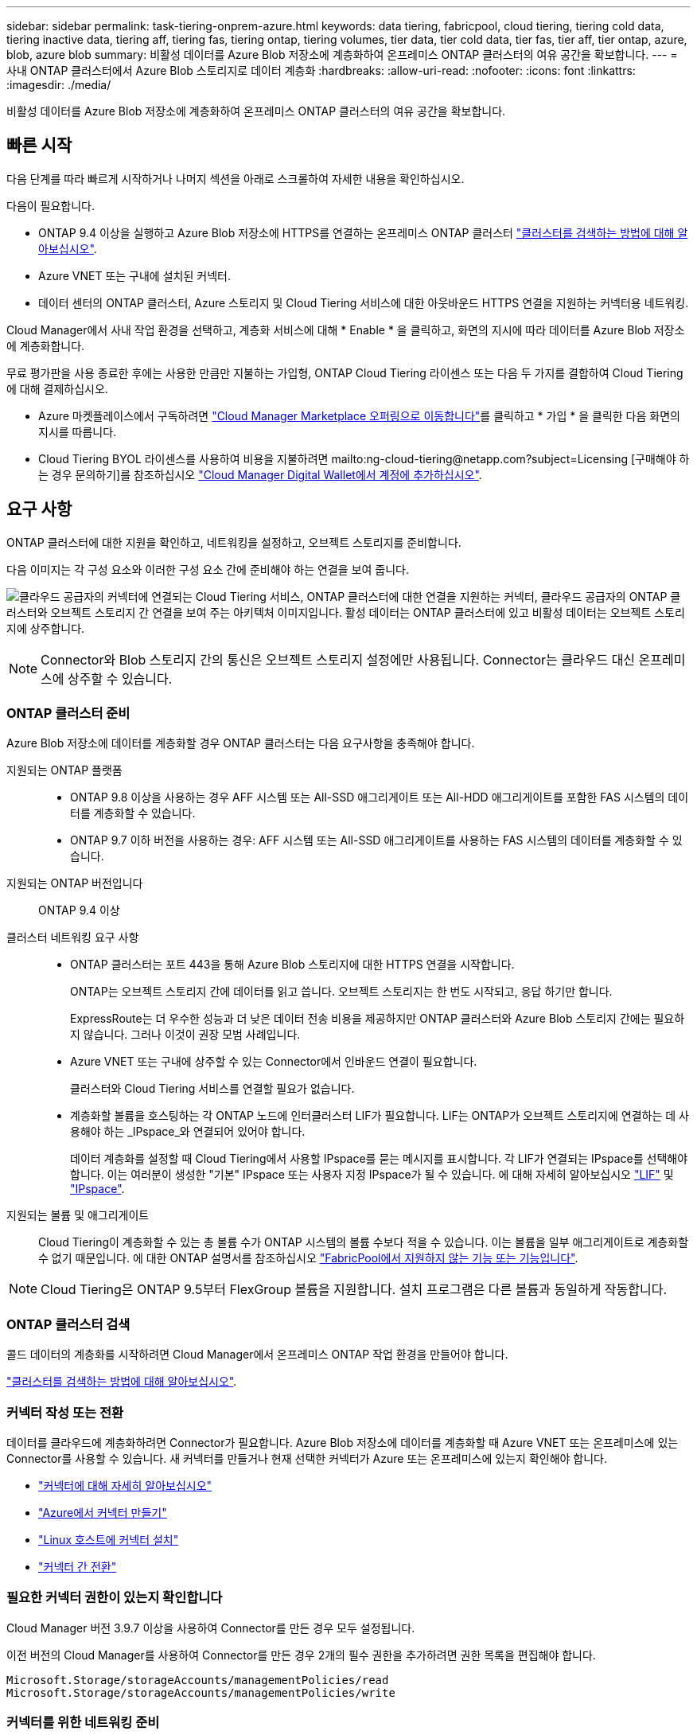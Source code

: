 ---
sidebar: sidebar 
permalink: task-tiering-onprem-azure.html 
keywords: data tiering, fabricpool, cloud tiering, tiering cold data, tiering inactive data, tiering aff, tiering fas, tiering ontap, tiering volumes, tier data, tier cold data, tier fas, tier aff, tier ontap, azure, blob, azure blob 
summary: 비활성 데이터를 Azure Blob 저장소에 계층화하여 온프레미스 ONTAP 클러스터의 여유 공간을 확보합니다. 
---
= 사내 ONTAP 클러스터에서 Azure Blob 스토리지로 데이터 계층화
:hardbreaks:
:allow-uri-read: 
:nofooter: 
:icons: font
:linkattrs: 
:imagesdir: ./media/


[role="lead"]
비활성 데이터를 Azure Blob 저장소에 계층화하여 온프레미스 ONTAP 클러스터의 여유 공간을 확보합니다.



== 빠른 시작

다음 단계를 따라 빠르게 시작하거나 나머지 섹션을 아래로 스크롤하여 자세한 내용을 확인하십시오.

[role="quick-margin-para"]
다음이 필요합니다.

* ONTAP 9.4 이상을 실행하고 Azure Blob 저장소에 HTTPS를 연결하는 온프레미스 ONTAP 클러스터 https://docs.netapp.com/us-en/cloud-manager-ontap-onprem/task-discovering-ontap.html["클러스터를 검색하는 방법에 대해 알아보십시오"^].
* Azure VNET 또는 구내에 설치된 커넥터.
* 데이터 센터의 ONTAP 클러스터, Azure 스토리지 및 Cloud Tiering 서비스에 대한 아웃바운드 HTTPS 연결을 지원하는 커넥터용 네트워킹.


[role="quick-margin-para"]
Cloud Manager에서 사내 작업 환경을 선택하고, 계층화 서비스에 대해 * Enable * 을 클릭하고, 화면의 지시에 따라 데이터를 Azure Blob 저장소에 계층화합니다.

[role="quick-margin-para"]
무료 평가판을 사용 종료한 후에는 사용한 만큼만 지불하는 가입형, ONTAP Cloud Tiering 라이센스 또는 다음 두 가지를 결합하여 Cloud Tiering에 대해 결제하십시오.

* Azure 마켓플레이스에서 구독하려면 https://azuremarketplace.microsoft.com/en-us/marketplace/apps/netapp.cloud-manager?tab=Overview["Cloud Manager Marketplace 오퍼링으로 이동합니다"^]를 클릭하고 * 가입 * 을 클릭한 다음 화면의 지시를 따릅니다.
* Cloud Tiering BYOL 라이센스를 사용하여 비용을 지불하려면 mailto:ng-cloud-tiering@netapp.com?subject=Licensing [구매해야 하는 경우 문의하기]를 참조하십시오 link:task-licensing-cloud-tiering.html#add-cloud-tiering-byol-licenses-to-your-account["Cloud Manager Digital Wallet에서 계정에 추가하십시오"].




== 요구 사항

ONTAP 클러스터에 대한 지원을 확인하고, 네트워킹을 설정하고, 오브젝트 스토리지를 준비합니다.

다음 이미지는 각 구성 요소와 이러한 구성 요소 간에 준비해야 하는 연결을 보여 줍니다.

image:diagram_cloud_tiering_azure.png["클라우드 공급자의 커넥터에 연결되는 Cloud Tiering 서비스, ONTAP 클러스터에 대한 연결을 지원하는 커넥터, 클라우드 공급자의 ONTAP 클러스터와 오브젝트 스토리지 간 연결을 보여 주는 아키텍처 이미지입니다. 활성 데이터는 ONTAP 클러스터에 있고 비활성 데이터는 오브젝트 스토리지에 상주합니다."]


NOTE: Connector와 Blob 스토리지 간의 통신은 오브젝트 스토리지 설정에만 사용됩니다. Connector는 클라우드 대신 온프레미스에 상주할 수 있습니다.



=== ONTAP 클러스터 준비

Azure Blob 저장소에 데이터를 계층화할 경우 ONTAP 클러스터는 다음 요구사항을 충족해야 합니다.

지원되는 ONTAP 플랫폼::
+
--
* ONTAP 9.8 이상을 사용하는 경우 AFF 시스템 또는 All-SSD 애그리게이트 또는 All-HDD 애그리게이트를 포함한 FAS 시스템의 데이터를 계층화할 수 있습니다.
* ONTAP 9.7 이하 버전을 사용하는 경우: AFF 시스템 또는 All-SSD 애그리게이트를 사용하는 FAS 시스템의 데이터를 계층화할 수 있습니다.


--
지원되는 ONTAP 버전입니다:: ONTAP 9.4 이상
클러스터 네트워킹 요구 사항::
+
--
* ONTAP 클러스터는 포트 443을 통해 Azure Blob 스토리지에 대한 HTTPS 연결을 시작합니다.
+
ONTAP는 오브젝트 스토리지 간에 데이터를 읽고 씁니다. 오브젝트 스토리지는 한 번도 시작되고, 응답 하기만 합니다.

+
ExpressRoute는 더 우수한 성능과 더 낮은 데이터 전송 비용을 제공하지만 ONTAP 클러스터와 Azure Blob 스토리지 간에는 필요하지 않습니다. 그러나 이것이 권장 모범 사례입니다.

* Azure VNET 또는 구내에 상주할 수 있는 Connector에서 인바운드 연결이 필요합니다.
+
클러스터와 Cloud Tiering 서비스를 연결할 필요가 없습니다.

* 계층화할 볼륨을 호스팅하는 각 ONTAP 노드에 인터클러스터 LIF가 필요합니다. LIF는 ONTAP가 오브젝트 스토리지에 연결하는 데 사용해야 하는 _IPspace_와 연결되어 있어야 합니다.
+
데이터 계층화를 설정할 때 Cloud Tiering에서 사용할 IPspace를 묻는 메시지를 표시합니다. 각 LIF가 연결되는 IPspace를 선택해야 합니다. 이는 여러분이 생성한 "기본" IPspace 또는 사용자 지정 IPspace가 될 수 있습니다. 에 대해 자세히 알아보십시오 https://docs.netapp.com/us-en/ontap/networking/create_a_lif.html["LIF"^] 및 https://docs.netapp.com/us-en/ontap/networking/standard_properties_of_ipspaces.html["IPspace"^].



--
지원되는 볼륨 및 애그리게이트:: Cloud Tiering이 계층화할 수 있는 총 볼륨 수가 ONTAP 시스템의 볼륨 수보다 적을 수 있습니다. 이는 볼륨을 일부 애그리게이트로 계층화할 수 없기 때문입니다. 에 대한 ONTAP 설명서를 참조하십시오 link:https://docs.netapp.com/us-en/ontap/fabricpool/requirements-concept.html#functionality-or-features-not-supported-by-fabricpool["FabricPool에서 지원하지 않는 기능 또는 기능입니다"^].



NOTE: Cloud Tiering은 ONTAP 9.5부터 FlexGroup 볼륨을 지원합니다. 설치 프로그램은 다른 볼륨과 동일하게 작동합니다.



=== ONTAP 클러스터 검색

콜드 데이터의 계층화를 시작하려면 Cloud Manager에서 온프레미스 ONTAP 작업 환경을 만들어야 합니다.

https://docs.netapp.com/us-en/cloud-manager-ontap-onprem/task-discovering-ontap.html["클러스터를 검색하는 방법에 대해 알아보십시오"^].



=== 커넥터 작성 또는 전환

데이터를 클라우드에 계층화하려면 Connector가 필요합니다. Azure Blob 저장소에 데이터를 계층화할 때 Azure VNET 또는 온프레미스에 있는 Connector를 사용할 수 있습니다. 새 커넥터를 만들거나 현재 선택한 커넥터가 Azure 또는 온프레미스에 있는지 확인해야 합니다.

* https://docs.netapp.com/us-en/cloud-manager-setup-admin/concept-connectors.html["커넥터에 대해 자세히 알아보십시오"^]
* https://docs.netapp.com/us-en/cloud-manager-setup-admin/task-creating-connectors-azure.html["Azure에서 커넥터 만들기"^]
* https://docs.netapp.com/us-en/cloud-manager-setup-admin/task-installing-linux.html["Linux 호스트에 커넥터 설치"^]
* https://docs.netapp.com/us-en/cloud-manager-setup-admin/task-managing-connectors.html["커넥터 간 전환"^]




=== 필요한 커넥터 권한이 있는지 확인합니다

Cloud Manager 버전 3.9.7 이상을 사용하여 Connector를 만든 경우 모두 설정됩니다.

이전 버전의 Cloud Manager를 사용하여 Connector를 만든 경우 2개의 필수 권한을 추가하려면 권한 목록을 편집해야 합니다.

[source, json]
----
Microsoft.Storage/storageAccounts/managementPolicies/read
Microsoft.Storage/storageAccounts/managementPolicies/write
----


=== 커넥터를 위한 네트워킹 준비

커넥터에 필요한 네트워크 연결이 있는지 확인합니다. 커넥터는 온프레미스 또는 Azure에 설치할 수 있습니다.

.단계
. 커넥터가 설치된 네트워크에서 다음 연결을 사용할 수 있는지 확인합니다.
+
** 포트 443(HTTPS)을 통해 Cloud Tiering 서비스에 대한 아웃바운드 인터넷 연결
** 포트 443을 통해 Azure Blob 저장소에 HTTPS로 연결합니다
** 포트 443을 통해 ONTAP 클러스터 관리 LIF에 HTTPS로 연결합니다


. 필요한 경우 Azure 스토리지에 VNET 서비스 끝점을 설정합니다.
+
ONTAP 클러스터에서 VNET로의 ExpressRoute 또는 VPN 연결이 있고 커넥터와 Blob 스토리지 간의 통신을 가상 프라이빗 네트워크에 유지하고자 하는 경우 Azure 스토리지에 VNET 서비스 엔드포인트를 사용하는 것이 좋습니다.





=== Azure Blob 저장소 준비 중

계층화를 설정할 때는 사용할 리소스 그룹과 리소스 그룹에 속한 스토리지 계정 및 Azure 컨테이너를 식별해야 합니다. 스토리지 계정을 사용하면 Cloud Tiering에서 데이터 계층화에 사용되는 Blob 컨테이너를 인증하고 액세스할 수 있습니다.

Cloud Tiering은 General Purpose v2 및 Premium Block Blob 유형의 스토리지 계정만 지원합니다.

Blob 컨테이너는 에 있어야 합니다 link:reference-azure-support.html#supported-azure-regions["Cloud Tiering을 지원하는 지역"].


NOTE: 특정 일 수 이후에 계층형 데이터가 전환될 저비용 액세스 계층을 사용하도록 Cloud Tiering을 구성하려면 Azure 계정에 컨테이너를 설정할 때 수명 주기 규칙을 선택하지 않아야 합니다. Cloud Tiering은 라이프사이클 전환을 관리합니다.



== 첫 번째 클러스터에서 Azure Blob 스토리지로 비활성 데이터 계층화

Azure 환경을 준비한 후 첫 번째 클러스터에서 비활성 데이터의 계층화를 시작합니다.

https://docs.netapp.com/us-en/cloud-manager-ontap-onprem/task-discovering-ontap.html["온프레미스 작업 환경"^].

.단계
. 온프레미스 클러스터를 선택합니다.
. 계층화 서비스에 대해 * 활성화 * 를 클릭합니다.
+
image:screenshot_setup_tiering_onprem.png["온-프레미스 ONTAP 작업 환경을 선택한 후 화면 오른쪽에 나타나는 활성화 옵션을 보여 주는 스크린샷"]

. * 제공업체 선택 *: 이 페이지는 온프레미스 커넥터를 사용하는 경우에만 나타납니다. Microsoft Azure * 를 선택하고 * 계속 * 을 클릭합니다.
. Tiering Setup * 페이지의 단계를 완료합니다.
+
.. * 리소스 그룹 *: 기존 컨테이너가 관리되는 리소스 그룹 또는 계층화된 데이터에 대한 새 컨테이너를 만들려는 위치를 선택하고 * 계속 * 을 클릭합니다.
.. * Azure Container *: 저장소 계정에 새 Blob 컨테이너를 추가하거나 기존 컨테이너를 선택하고 * Continue * 를 클릭합니다.
+
온프레미스 커넥터를 사용하는 경우 생성될 기존 컨테이너 또는 새 컨테이너에 대한 액세스를 제공하는 Azure Subscription을 입력해야 합니다.

+
이 단계에서 나타나는 스토리지 계정 및 컨테이너는 이전 단계에서 선택한 리소스 그룹에 속합니다.

.. * 액세스 계층 수명 주기 *: Cloud Tiering은 계층화된 데이터의 수명 주기 전환을 관리합니다. 데이터는 _Hot_class에서 시작되지만 특정 일 수 후에 _Cool_class로 데이터를 이동하는 규칙을 만들 수 있습니다.
+
계층화된 데이터를 이동할 액세스 계층과 데이터를 이동할 일 수를 선택하고 * 계속 * 을 클릭합니다. 예를 들어, 아래 스크린샷은 오브젝트 저장소에서 45일 후에 계층형 데이터가 _Hot_class에서 _Cool_class로 이동되었음을 보여 줍니다.

+
이 액세스 계층에 데이터 보존 * 을 선택하면 데이터는 _hot_access 계층에 그대로 유지되고 규칙이 적용되지 않습니다. link:reference-azure-support.html["지원되는 액세스 계층 을 참조하십시오"^].

+
image:screenshot_tiering_lifecycle_selection_azure.png["특정 일 수 후에 데이터가 이동되는 다른 액세스 계층을 선택하는 방법을 보여 주는 스크린샷"]

+
수명 주기 규칙은 선택한 저장소 계정의 모든 BLOB 컨테이너에 적용됩니다.

+
<<Verify that you have the necessary Connector permissions,필요한 커넥터 권한이 있는지 확인합니다>> 수명 주기 관리 기능을 위한 것입니다.

.. * 클러스터 네트워크 *: ONTAP가 오브젝트 스토리지에 연결하는 데 사용해야 하는 IPspace를 선택하고 * 계속 * 을 클릭합니다.
+
올바른 IPspace를 선택하면 클라우드 계층화를 통해 ONTAP에서 클라우드 공급자의 오브젝트 스토리지로의 연결을 설정할 수 있습니다.



. Tier Volumes_ 페이지에서 계층화를 구성할 볼륨을 선택하고 계층화 정책 페이지를 시작합니다.
+
** 모든 볼륨을 선택하려면 제목 행(image:button_backup_all_volumes.png[""])를 클릭하고 * 볼륨 구성 * 을 클릭합니다.
** 여러 볼륨을 선택하려면 각 볼륨에 대한 확인란을 선택합니다(image:button_backup_1_volume.png[""])를 클릭하고 * 볼륨 구성 * 을 클릭합니다.
** 단일 볼륨을 선택하려면 행(또는)을 클릭합니다 image:screenshot_edit_icon.gif["연필 아이콘을 편집합니다"] 아이콘)을 클릭합니다.
+
image:screenshot_tiering_modify_volumes.gif["단일 볼륨, 다중 볼륨 또는 모든 볼륨을 선택하는 방법 및 선택한 볼륨 수정 단추를 보여 주는 스크린샷"]



. Tiering Policy_대화 상자에서 계층화 정책을 선택하고 선택한 볼륨의 냉각 날짜를 필요에 따라 조정한 다음 * Apply * 를 클릭합니다.
+
link:concept-cloud-tiering.html#volume-tiering-policies["볼륨 계층화 정책 및 냉각 일에 대해 자세히 알아보십시오"].

+
image:screenshot_tiering_policy_settings.png["구성 가능한 계층화 정책 설정을 보여 주는 스크린샷"]



클러스터의 볼륨에서 Azure Blob 개체 스토리지로 데이터 계층화를 설정했습니다.

link:task-licensing-cloud-tiering.html["Cloud Tiering 서비스에 가입해야 합니다"].

또한 클러스터를 추가하거나 클러스터에서 활성 데이터와 비활성 데이터에 대한 정보를 검토할 수 있습니다. 자세한 내용은 을 참조하십시오 link:task-managing-tiering.html["클러스터에서 데이터 계층화 관리"].
